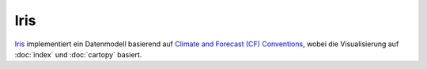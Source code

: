 Iris
====

`Iris <https://scitools.org.uk/iris/docs/latest/>`_ implementiert ein
Datenmodell basierend auf `Climate and Forecast (CF) Conventions
<http://cfconventions.org/>`_, wobei die Visualisierung auf
:doc:`index` und :doc:`cartopy` basiert. 

.. seealso::
   - `User guide
     <https://scitools.org.uk/iris/docs/latest/userguide/index.html>`_
   - `Gallery <https://scitools.org.uk/iris/docs/latest/gallery.html>`_
   - `General visualisation examples
     <https://scitools.org.uk/iris/docs/latest/examples/General/index.html>`_
   - `Meteorology visualisation examples
     <https://scitools.org.uk/iris/docs/latest/examples/Meteorology/index.html>`_
   - `Oceanography visualisation examples
     <https://scitools.org.uk/iris/docs/latest/examples/Oceanography/index.html>`_

